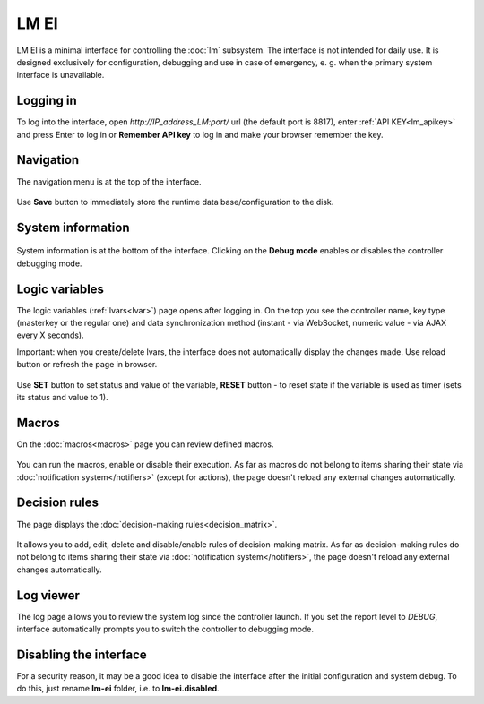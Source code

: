 LM EI
=====

LM EI is a minimal interface for controlling the :doc:`lm` subsystem. The
interface is not intended for daily use. It is designed exclusively for
configuration, debugging and use in case of emergency, e. g. when the primary
system interface is unavailable.

Logging in
----------

To log into the interface, open *\http://IP_address_LM:port/* url (the default
port is 8817), enter :ref:`API KEY<lm_apikey>` and press Enter to log in or
**Remember API key** to log in and make your browser remember the key.

.. figure:: ../ei-login.png
    :scale: 70%
    :alt: Login page

Navigation
----------

The navigation menu is at the top of the interface.

.. figure:: lm-ei.menu.png
    :scale: 70%
    :alt: Navigation menu

Use **Save** button to immediately store the runtime data base/configuration to
the disk.

System information
------------------

.. figure:: lm-ei.sysinfo.png
    :scale: 70%
    :alt: Controller info

System information is at the bottom of the interface. Clicking on the **Debug
mode** enables or disables the controller debugging mode.

Logic variables
---------------

The logic variables (:ref:`lvars<lvar>`) page opens after logging in. On the
top you see the controller name, key type (masterkey or the regular one) and
data synchronization method (instant - via WebSocket, numeric value - via AJAX
every X seconds).

Important: when you create/delete lvars, the interface does not automatically
display the changes made. Use reload button or refresh the page in browser.

.. figure:: lm-ei.lvars.png
    :scale: 70%
    :alt: LVars page

Use **SET** button to set status and value of the variable, **RESET** button - to
reset state if the variable is used as timer (sets its status and value to 1).

Macros
------

On the :doc:`macros<macros>` page you can review defined macros.

.. figure:: lm-ei.macros.png
    :scale: 70%
    :alt: Macros page

You can run the macros, enable or disable their execution. As far as macros do
not belong to items sharing their state via :doc:`notification
system</notifiers>` (except for actions), the page doesn't reload any external
changes automatically.

Decision rules
--------------

The page displays the :doc:`decision-making rules<decision_matrix>`.

.. figure:: lm-ei.rules.png
    :scale: 70%
    :alt: Rules page

It allows you to add, edit, delete and disable/enable rules of decision-making
matrix. As far as decision-making rules do not belong to items sharing their
state via :doc:`notification system</notifiers>`, the page doesn't reload any
external changes automatically.

Log viewer
----------

The log page allows you to review the system log since the controller launch.
If you set the report level to *DEBUG*, interface automatically prompts you to
switch the controller to debugging mode.

.. figure:: lm-ei.log.png
    :scale: 70%
    :alt: Log viewer

Disabling the interface
-----------------------

For a security reason, it may be a good idea to disable the interface after the
initial configuration and system debug. To do this, just rename **lm-ei**
folder, i.e. to **lm-ei.disabled**.
